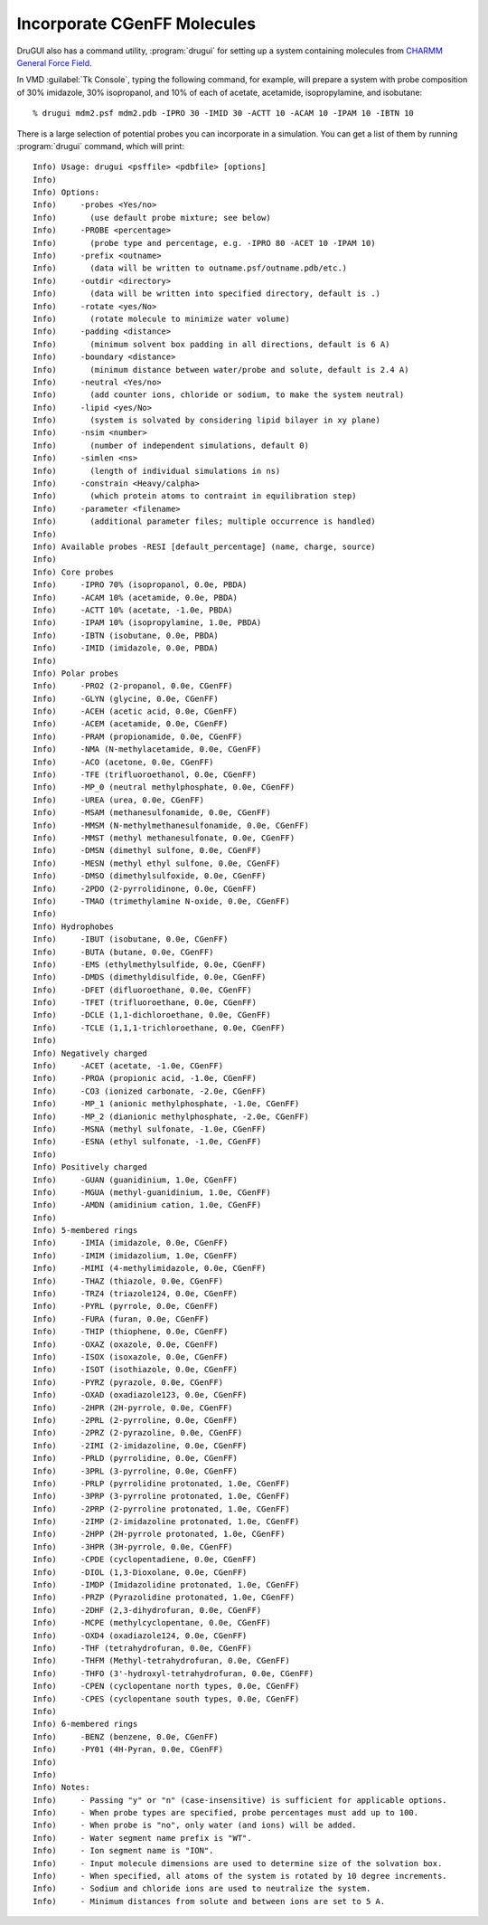 .. _cgenff:

Incorporate CGenFF Molecules
============================

DruGUI also has a command utility, :program:`drugui`
for setting up a system containing molecules from
`CHARMM General Force Field <http://mackerell.umaryland.edu/~kenno/cgenff/>`_.

In VMD :guilabel:`Tk Console`, typing the following command, for example, will
prepare a system with probe composition of 30% imidazole, 30% isopropanol,
and 10% of each of acetate, acetamide, isopropylamine, and isobutane::

  % drugui mdm2.psf mdm2.pdb -IPRO 30 -IMID 30 -ACTT 10 -ACAM 10 -IPAM 10 -IBTN 10

There is a large selection of potential probes you can incorporate in
a simulation. You can get a list of them by running :program:`drugui`
command, which will print::

  Info) Usage: drugui <psffile> <pdbfile> [options]
  Info)
  Info) Options:
  Info)     -probes <Yes/no>
  Info)       (use default probe mixture; see below)
  Info)     -PROBE <percentage>
  Info)       (probe type and percentage, e.g. -IPRO 80 -ACET 10 -IPAM 10)
  Info)     -prefix <outname>
  Info)       (data will be written to outname.psf/outname.pdb/etc.)
  Info)     -outdir <directory>
  Info)       (data will be written into specified directory, default is .)
  Info)     -rotate <yes/No>
  Info)       (rotate molecule to minimize water volume)
  Info)     -padding <distance>
  Info)       (minimum solvent box padding in all directions, default is 6 A)
  Info)     -boundary <distance>
  Info)       (minimum distance between water/probe and solute, default is 2.4 A)
  Info)     -neutral <Yes/no>
  Info)       (add counter ions, chloride or sodium, to make the system neutral)
  Info)     -lipid <yes/No>
  Info)       (system is solvated by considering lipid bilayer in xy plane)
  Info)     -nsim <number>
  Info)       (number of independent simulations, default 0)
  Info)     -simlen <ns>
  Info)       (length of individual simulations in ns)
  Info)     -constrain <Heavy/calpha>
  Info)       (which protein atoms to contraint in equilibration step)
  Info)     -parameter <filename>
  Info)       (additional parameter files; multiple occurrence is handled)
  Info)
  Info) Available probes -RESI [default_percentage] (name, charge, source)
  Info)
  Info) Core probes
  Info)     -IPRO 70% (isopropanol, 0.0e, PBDA)
  Info)     -ACAM 10% (acetamide, 0.0e, PBDA)
  Info)     -ACTT 10% (acetate, -1.0e, PBDA)
  Info)     -IPAM 10% (isopropylamine, 1.0e, PBDA)
  Info)     -IBTN (isobutane, 0.0e, PBDA)
  Info)     -IMID (imidazole, 0.0e, PBDA)
  Info)
  Info) Polar probes
  Info)     -PRO2 (2-propanol, 0.0e, CGenFF)
  Info)     -GLYN (glycine, 0.0e, CGenFF)
  Info)     -ACEH (acetic acid, 0.0e, CGenFF)
  Info)     -ACEM (acetamide, 0.0e, CGenFF)
  Info)     -PRAM (propionamide, 0.0e, CGenFF)
  Info)     -NMA (N-methylacetamide, 0.0e, CGenFF)
  Info)     -ACO (acetone, 0.0e, CGenFF)
  Info)     -TFE (trifluoroethanol, 0.0e, CGenFF)
  Info)     -MP_0 (neutral methylphosphate, 0.0e, CGenFF)
  Info)     -UREA (urea, 0.0e, CGenFF)
  Info)     -MSAM (methanesulfonamide, 0.0e, CGenFF)
  Info)     -MMSM (N-methylmethanesulfonamide, 0.0e, CGenFF)
  Info)     -MMST (methyl methanesulfonate, 0.0e, CGenFF)
  Info)     -DMSN (dimethyl sulfone, 0.0e, CGenFF)
  Info)     -MESN (methyl ethyl sulfone, 0.0e, CGenFF)
  Info)     -DMSO (dimethylsulfoxide, 0.0e, CGenFF)
  Info)     -2PDO (2-pyrrolidinone, 0.0e, CGenFF)
  Info)     -TMAO (trimethylamine N-oxide, 0.0e, CGenFF)
  Info)
  Info) Hydrophobes
  Info)     -IBUT (isobutane, 0.0e, CGenFF)
  Info)     -BUTA (butane, 0.0e, CGenFF)
  Info)     -EMS (ethylmethylsulfide, 0.0e, CGenFF)
  Info)     -DMDS (dimethyldisulfide, 0.0e, CGenFF)
  Info)     -DFET (difluoroethane, 0.0e, CGenFF)
  Info)     -TFET (trifluoroethane, 0.0e, CGenFF)
  Info)     -DCLE (1,1-dichloroethane, 0.0e, CGenFF)
  Info)     -TCLE (1,1,1-trichloroethane, 0.0e, CGenFF)
  Info)
  Info) Negatively charged
  Info)     -ACET (acetate, -1.0e, CGenFF)
  Info)     -PROA (propionic acid, -1.0e, CGenFF)
  Info)     -CO3 (ionized carbonate, -2.0e, CGenFF)
  Info)     -MP_1 (anionic methylphosphate, -1.0e, CGenFF)
  Info)     -MP_2 (dianionic methylphosphate, -2.0e, CGenFF)
  Info)     -MSNA (methyl sulfonate, -1.0e, CGenFF)
  Info)     -ESNA (ethyl sulfonate, -1.0e, CGenFF)
  Info)
  Info) Positively charged
  Info)     -GUAN (guanidinium, 1.0e, CGenFF)
  Info)     -MGUA (methyl-guanidinium, 1.0e, CGenFF)
  Info)     -AMDN (amidinium cation, 1.0e, CGenFF)
  Info)
  Info) 5-membered rings
  Info)     -IMIA (imidazole, 0.0e, CGenFF)
  Info)     -IMIM (imidazolium, 1.0e, CGenFF)
  Info)     -MIMI (4-methylimidazole, 0.0e, CGenFF)
  Info)     -THAZ (thiazole, 0.0e, CGenFF)
  Info)     -TRZ4 (triazole124, 0.0e, CGenFF)
  Info)     -PYRL (pyrrole, 0.0e, CGenFF)
  Info)     -FURA (furan, 0.0e, CGenFF)
  Info)     -THIP (thiophene, 0.0e, CGenFF)
  Info)     -OXAZ (oxazole, 0.0e, CGenFF)
  Info)     -ISOX (isoxazole, 0.0e, CGenFF)
  Info)     -ISOT (isothiazole, 0.0e, CGenFF)
  Info)     -PYRZ (pyrazole, 0.0e, CGenFF)
  Info)     -OXAD (oxadiazole123, 0.0e, CGenFF)
  Info)     -2HPR (2H-pyrrole, 0.0e, CGenFF)
  Info)     -2PRL (2-pyrroline, 0.0e, CGenFF)
  Info)     -2PRZ (2-pyrazoline, 0.0e, CGenFF)
  Info)     -2IMI (2-imidazoline, 0.0e, CGenFF)
  Info)     -PRLD (pyrrolidine, 0.0e, CGenFF)
  Info)     -3PRL (3-pyrroline, 0.0e, CGenFF)
  Info)     -PRLP (pyrrolidine protonated, 1.0e, CGenFF)
  Info)     -3PRP (3-pyrroline protonated, 1.0e, CGenFF)
  Info)     -2PRP (2-pyrroline protonated, 1.0e, CGenFF)
  Info)     -2IMP (2-imidazoline protonated, 1.0e, CGenFF)
  Info)     -2HPP (2H-pyrrole protonated, 1.0e, CGenFF)
  Info)     -3HPR (3H-pyrrole, 0.0e, CGenFF)
  Info)     -CPDE (cyclopentadiene, 0.0e, CGenFF)
  Info)     -DIOL (1,3-Dioxolane, 0.0e, CGenFF)
  Info)     -IMDP (Imidazolidine protonated, 1.0e, CGenFF)
  Info)     -PRZP (Pyrazolidine protonated, 1.0e, CGenFF)
  Info)     -2DHF (2,3-dihydrofuran, 0.0e, CGenFF)
  Info)     -MCPE (methylcyclopentane, 0.0e, CGenFF)
  Info)     -OXD4 (oxadiazole124, 0.0e, CGenFF)
  Info)     -THF (tetrahydrofuran, 0.0e, CGenFF)
  Info)     -THFM (Methyl-tetrahydrofuran, 0.0e, CGenFF)
  Info)     -THFO (3'-hydroxyl-tetrahydrofuran, 0.0e, CGenFF)
  Info)     -CPEN (cyclopentane north types, 0.0e, CGenFF)
  Info)     -CPES (cyclopentane south types, 0.0e, CGenFF)
  Info)
  Info) 6-membered rings
  Info)     -BENZ (benzene, 0.0e, CGenFF)
  Info)     -PY01 (4H-Pyran, 0.0e, CGenFF)
  Info)
  Info)
  Info) Notes:
  Info)     - Passing "y" or "n" (case-insensitive) is sufficient for applicable options.
  Info)     - When probe types are specified, probe percentages must add up to 100.
  Info)     - When probe is "no", only water (and ions) will be added.
  Info)     - Water segment name prefix is "WT".
  Info)     - Ion segment name is "ION".
  Info)     - Input molecule dimensions are used to determine size of the solvation box.
  Info)     - When specified, all atoms of the system is rotated by 10 degree increments.
  Info)     - Sodium and chloride ions are used to neutralize the system.
  Info)     - Minimum distances from solute and between ions are set to 5 A.